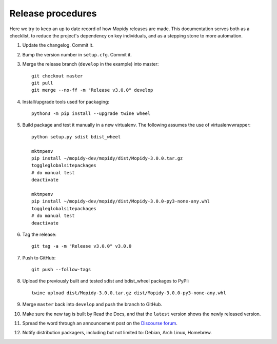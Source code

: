 .. _creating-releases:

******************
Release procedures
******************

Here we try to keep an up to date record of how Mopidy releases are made. This
documentation serves both as a checklist, to reduce the project's dependency on
key individuals, and as a stepping stone to more automation.

#. Update the changelog. Commit it.

#. Bump the version number in ``setup.cfg``. Commit it.

#. Merge the release branch (``develop`` in the example) into master::

    git checkout master
    git pull
    git merge --no-ff -m "Release v3.0.0" develop

#. Install/upgrade tools used for packaging::

    python3 -m pip install --upgrade twine wheel

#. Build package and test it manually in a new virtualenv. The following
   assumes the use of virtualenvwrapper::

    python setup.py sdist bdist_wheel

    mktmpenv
    pip install ~/mopidy-dev/mopidy/dist/Mopidy-3.0.0.tar.gz
    toggleglobalsitepackages
    # do manual test
    deactivate

    mktmpenv
    pip install ~/mopidy-dev/mopidy/dist/Mopidy-3.0.0-py3-none-any.whl
    toggleglobalsitepackages
    # do manual test
    deactivate

#. Tag the release::

    git tag -a -m "Release v3.0.0" v3.0.0

#. Push to GitHub::

    git push --follow-tags

#. Upload the previously built and tested sdist and bdist_wheel packages to
   PyPI::

    twine upload dist/Mopidy-3.0.0.tar.gz dist/Mopidy-3.0.0-py3-none-any.whl

#. Merge ``master`` back into ``develop`` and push the branch to GitHub.

#. Make sure the new tag is built by Read the Docs, and that the ``latest``
   version shows the newly released version.

#. Spread the word through an announcement post on the `Discourse forum
   <https://discourse.mopidy.com/>`_.

#. Notify distribution packagers, including but not limited to:
   Debian, Arch Linux, Homebrew.
